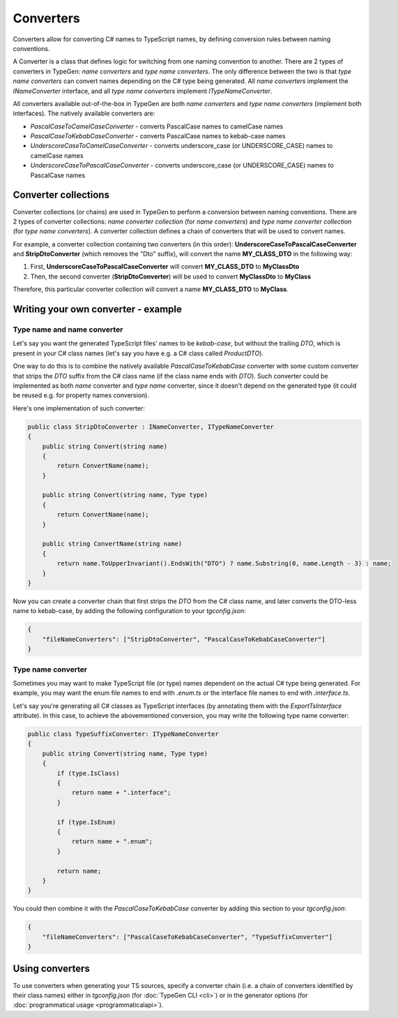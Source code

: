 ==========
Converters
==========

Converters allow for converting C# names to TypeScript names, by defining conversion rules between naming conventions.

A Converter is a class that defines logic for switching from one naming convention to another. There are 2 types of converters in TypeGen: *name converters* and *type name converters*. The only difference between the two is that *type name converters* can convert names depending on the C# type being generated. All *name converters* implement the *INameConverter* interface, and all *type name converters* implement *ITypeNameConverter*.

All converters available out-of-the-box in TypeGen are both *name converters* and *type name converters* (implement both interfaces). The natively available converters are:

* *PascalCaseToCamelCaseConverter* - converts PascalCase names to camelCase names
* *PascalCaseToKebabCaseConverter* - converts PascalCase names to kebab-case names
* *UnderscoreCaseToCamelCaseConverter* - converts underscore_case (or UNDERSCORE_CASE) names to camelCase names
* *UnderscoreCaseToPascalCaseConverter* - converts underscore_case (or UNDERSCORE_CASE) names to PascalCase names

Converter collections
=====================

Converter collections (or chains) are used in TypeGen to perform a conversion between naming conventions. There are 2 types of converter collections: *name converter collection* (for *name converters*) and *type name converter collection* (for *type name converters*). A converter collection defines a chain of converters that will be used to convert names.

For example, a converter collection containing two converters (in this order): **UnderscoreCaseToPascalCaseConverter** and **StripDtoConverter** (which removes the "Dto" suffix), will convert the name **MY_CLASS_DTO** in the following way:

#. First, **UnderscoreCaseToPascalCaseConverter** will convert **MY_CLASS_DTO** to **MyClassDto**
#. Then, the second converter (**StripDtoConverter**) will be used to convert **MyClassDto** to **MyClass**

Therefore, this particular converter collection will convert a name **MY_CLASS_DTO** to **MyClass**.

Writing your own converter - example
====================================

Type name and name converter
----------------------------

Let's say you want the generated TypeScript files' names to be *kebab-case*, but without the trailing *DTO*, which is present in your C# class names (let's say you have e.g. a C# class called *ProductDTO*).

One way to do this is to combine the natively available *PascalCaseToKebabCase* converter with some custom converter that strips the *DTO* suffix from the C# class name (if the class name ends with *DTO*). Such converter could be implemented as both *name* converter and *type name* converter, since it doesn't depend on the generated type (it could be reused e.g. for property names conversion).

Here's one implementation of such converter:

.. code-block:: csharp

	public class StripDtoConverter : INameConverter, ITypeNameConverter
	{
	    public string Convert(string name)
	    {
	        return ConvertName(name);
	    }
	    
	    public string Convert(string name, Type type)
	    {
	        return ConvertName(name);
	    }
	    
	    public string ConvertName(string name)
	    {
	        return name.ToUpperInvariant().EndsWith("DTO") ? name.Substring(0, name.Length - 3) : name;
	    }
	}

Now you can create a converter chain that first strips the *DTO* from the C# class name, and later converts the DTO-less name to kebab-case, by adding the following configuration to your *tgconfig.json*:

.. code-block:: json

    {
        "fileNameConverters": ["StripDtoConverter", "PascalCaseToKebabCaseConverter"]
    }


Type name converter
-------------------

Sometimes you may want to make TypeScript file (or type) names dependent on the actual C# type being generated. For example, you may want the enum file names to end with *.enum.ts* or the interface file names to end with *.interface.ts*.

Let's say you're generating all C# classes as TypeScript interfaces (by annotating them with the *ExportTsInterface* attribute). In this case, to achieve the abovementioned conversion, you may write the following type name converter:

.. code-block:: csharp

	public class TypeSuffixConverter: ITypeNameConverter
	{
	    public string Convert(string name, Type type)
	    {
	        if (type.IsClass)
	        {
	            return name + ".interface";
	        }
	        
	        if (type.IsEnum)
	        {
	            return name + ".enum";
	        }
	        
	        return name;
	    }
	}

You could then combine it with the *PascalCaseToKebabCase* converter by adding this section to your *tgconfig.json*:

.. code-block:: json

    {
        "fileNameConverters": ["PascalCaseToKebabCaseConverter", "TypeSuffixConverter"]
    }

Using converters
================

To use converters when generating your TS sources, specify a converter chain (i.e. a chain of converters identified by their class names) either in *tgconfig.json* (for :doc:`TypeGen CLI <cli>`) or in the generator options (for :doc:`programmatical usage <programmaticalapi>`).